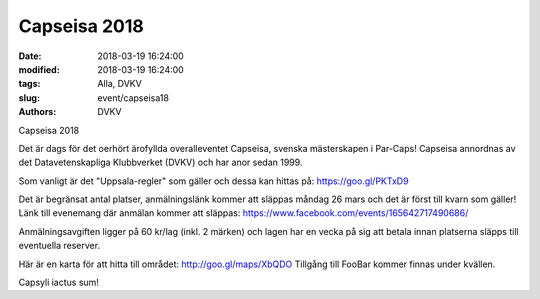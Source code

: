 Capseisa 2018
##############################

:date: 2018-03-19 16:24:00
:modified: 2018-03-19 16:24:00
:tags: Alla, DVKV
:slug: event/capseisa18
:authors: DVKV

Capseisa 2018

Det är dags för det oerhört ärofyllda overalleventet Capseisa, svenska mästerskapen i Par-Caps! Capseisa annordnas av det Datavetenskapliga Klubbverket (DVKV) och har anor sedan 1999.


Som vanligt är det "Uppsala-regler" som gäller och dessa kan hittas på: https://goo.gl/PKTxD9 


Det är begränsat antal platser, anmälningslänk kommer att släppas måndag 26 mars och det är först till kvarn som gäller! 
Länk till evenemang där anmälan kommer att släppas: https://www.facebook.com/events/165642717490686/


Anmälningsavgiften ligger på 60 kr/lag (inkl. 2 märken) och lagen har en vecka på sig att betala innan platserna släpps till eventuella reserver.


Här är en karta för att hitta till området:
http://goo.gl/maps/XbQDO
Tillgång till FooBar kommer finnas under kvällen.


Capsyli iactus sum!

